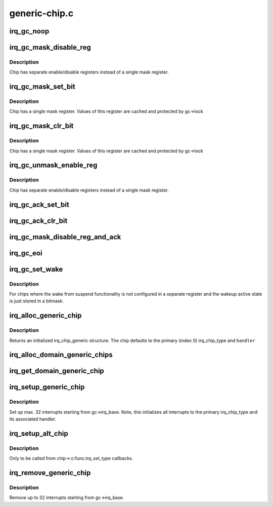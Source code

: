 .. -*- coding: utf-8; mode: rst -*-

==============
generic-chip.c
==============

.. _`irq_gc_noop`:

irq_gc_noop
===========

.. c:function:: void irq_gc_noop (struct irq_data *d)

    NOOP function

    :param struct irq_data \*d:
        irq_data


.. _`irq_gc_mask_disable_reg`:

irq_gc_mask_disable_reg
=======================

.. c:function:: void irq_gc_mask_disable_reg (struct irq_data *d)

    Mask chip via disable register

    :param struct irq_data \*d:
        irq_data


.. _`irq_gc_mask_disable_reg.description`:

Description
-----------

Chip has separate enable/disable registers instead of a single mask
register.


.. _`irq_gc_mask_set_bit`:

irq_gc_mask_set_bit
===================

.. c:function:: void irq_gc_mask_set_bit (struct irq_data *d)

    Mask chip via setting bit in mask register

    :param struct irq_data \*d:
        irq_data


.. _`irq_gc_mask_set_bit.description`:

Description
-----------

Chip has a single mask register. Values of this register are cached
and protected by gc->lock


.. _`irq_gc_mask_clr_bit`:

irq_gc_mask_clr_bit
===================

.. c:function:: void irq_gc_mask_clr_bit (struct irq_data *d)

    Mask chip via clearing bit in mask register

    :param struct irq_data \*d:
        irq_data


.. _`irq_gc_mask_clr_bit.description`:

Description
-----------

Chip has a single mask register. Values of this register are cached
and protected by gc->lock


.. _`irq_gc_unmask_enable_reg`:

irq_gc_unmask_enable_reg
========================

.. c:function:: void irq_gc_unmask_enable_reg (struct irq_data *d)

    Unmask chip via enable register

    :param struct irq_data \*d:
        irq_data


.. _`irq_gc_unmask_enable_reg.description`:

Description
-----------

Chip has separate enable/disable registers instead of a single mask
register.


.. _`irq_gc_ack_set_bit`:

irq_gc_ack_set_bit
==================

.. c:function:: void irq_gc_ack_set_bit (struct irq_data *d)

    Ack pending interrupt via setting bit

    :param struct irq_data \*d:
        irq_data


.. _`irq_gc_ack_clr_bit`:

irq_gc_ack_clr_bit
==================

.. c:function:: void irq_gc_ack_clr_bit (struct irq_data *d)

    Ack pending interrupt via clearing bit

    :param struct irq_data \*d:
        irq_data


.. _`irq_gc_mask_disable_reg_and_ack`:

irq_gc_mask_disable_reg_and_ack
===============================

.. c:function:: void irq_gc_mask_disable_reg_and_ack (struct irq_data *d)

    Mask and ack pending interrupt

    :param struct irq_data \*d:
        irq_data


.. _`irq_gc_eoi`:

irq_gc_eoi
==========

.. c:function:: void irq_gc_eoi (struct irq_data *d)

    EOI interrupt

    :param struct irq_data \*d:
        irq_data


.. _`irq_gc_set_wake`:

irq_gc_set_wake
===============

.. c:function:: int irq_gc_set_wake (struct irq_data *d, unsigned int on)

    Set/clr wake bit for an interrupt

    :param struct irq_data \*d:
        irq_data

    :param unsigned int on:
        Indicates whether the wake bit should be set or cleared


.. _`irq_gc_set_wake.description`:

Description
-----------

For chips where the wake from suspend functionality is not
configured in a separate register and the wakeup active state is
just stored in a bitmask.


.. _`irq_alloc_generic_chip`:

irq_alloc_generic_chip
======================

.. c:function:: struct irq_chip_generic *irq_alloc_generic_chip (const char *name, int num_ct, unsigned int irq_base, void __iomem *reg_base, irq_flow_handler_t handler)

    Allocate a generic chip and initialize it

    :param const char \*name:
        Name of the irq chip

    :param int num_ct:
        Number of irq_chip_type instances associated with this

    :param unsigned int irq_base:
        Interrupt base nr for this chip

    :param void __iomem \*reg_base:
        Register base address (virtual)

    :param irq_flow_handler_t handler:
        Default flow handler associated with this chip


.. _`irq_alloc_generic_chip.description`:

Description
-----------

Returns an initialized irq_chip_generic structure. The chip defaults
to the primary (index 0) irq_chip_type and ``handler``


.. _`irq_alloc_domain_generic_chips`:

irq_alloc_domain_generic_chips
==============================

.. c:function:: int irq_alloc_domain_generic_chips (struct irq_domain *d, int irqs_per_chip, int num_ct, const char *name, irq_flow_handler_t handler, unsigned int clr, unsigned int set, enum irq_gc_flags gcflags)

    Allocate generic chips for an irq domain

    :param struct irq_domain \*d:
        irq domain for which to allocate chips

    :param int irqs_per_chip:
        Number of interrupts each chip handles

    :param int num_ct:
        Number of irq_chip_type instances associated with this

    :param const char \*name:
        Name of the irq chip

    :param irq_flow_handler_t handler:
        Default flow handler associated with these chips

    :param unsigned int clr:
        IRQ_\* bits to clear in the mapping function

    :param unsigned int set:
        IRQ_\* bits to set in the mapping function

    :param enum irq_gc_flags gcflags:
        Generic chip specific setup flags


.. _`irq_get_domain_generic_chip`:

irq_get_domain_generic_chip
===========================

.. c:function:: struct irq_chip_generic *irq_get_domain_generic_chip (struct irq_domain *d, unsigned int hw_irq)

    Get a pointer to the generic chip of a hw_irq

    :param struct irq_domain \*d:
        irq domain pointer

    :param unsigned int hw_irq:
        Hardware interrupt number


.. _`irq_setup_generic_chip`:

irq_setup_generic_chip
======================

.. c:function:: void irq_setup_generic_chip (struct irq_chip_generic *gc, u32 msk, enum irq_gc_flags flags, unsigned int clr, unsigned int set)

    Setup a range of interrupts with a generic chip

    :param struct irq_chip_generic \*gc:
        Generic irq chip holding all data

    :param u32 msk:
        Bitmask holding the irqs to initialize relative to gc->irq_base

    :param enum irq_gc_flags flags:
        Flags for initialization

    :param unsigned int clr:
        IRQ_\* bits to clear

    :param unsigned int set:
        IRQ_\* bits to set


.. _`irq_setup_generic_chip.description`:

Description
-----------

Set up max. 32 interrupts starting from gc->irq_base. Note, this
initializes all interrupts to the primary irq_chip_type and its
associated handler.


.. _`irq_setup_alt_chip`:

irq_setup_alt_chip
==================

.. c:function:: int irq_setup_alt_chip (struct irq_data *d, unsigned int type)

    Switch to alternative chip

    :param struct irq_data \*d:
        irq_data for this interrupt

    :param unsigned int type:
        Flow type to be initialized


.. _`irq_setup_alt_chip.description`:

Description
-----------

Only to be called from chip->:c:func:`irq_set_type` callbacks.


.. _`irq_remove_generic_chip`:

irq_remove_generic_chip
=======================

.. c:function:: void irq_remove_generic_chip (struct irq_chip_generic *gc, u32 msk, unsigned int clr, unsigned int set)

    Remove a chip

    :param struct irq_chip_generic \*gc:
        Generic irq chip holding all data

    :param u32 msk:
        Bitmask holding the irqs to initialize relative to gc->irq_base

    :param unsigned int clr:
        IRQ_\* bits to clear

    :param unsigned int set:
        IRQ_\* bits to set


.. _`irq_remove_generic_chip.description`:

Description
-----------

Remove up to 32 interrupts starting from gc->irq_base.

